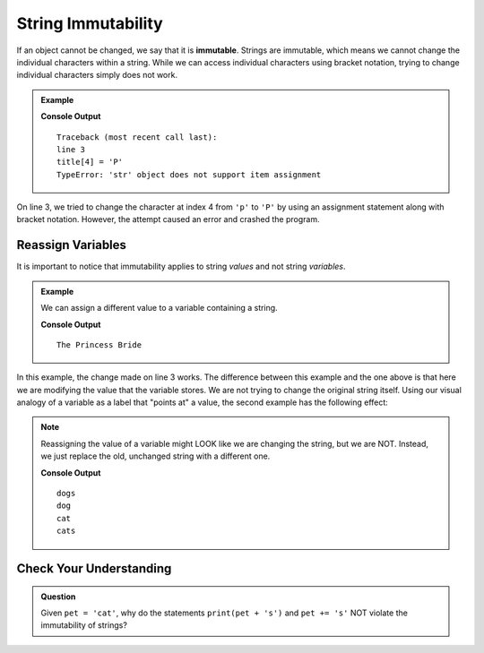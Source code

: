 String Immutability
===================

.. index:: ! immutable

If an object cannot be changed, we say that it is **immutable**. Strings are
immutable, which means we cannot change the individual characters within a
string. While we can access individual characters using bracket notation,
trying to change individual characters simply does not work.

.. admonition:: Example

   .. sourcecode:: python
      :linenos:

      title = 'The princess Bride'

      title[4] = 'P'

   **Console Output**

   ::

      Traceback (most recent call last):
      line 3
      title[4] = 'P'
      TypeError: 'str' object does not support item assignment

On line 3, we tried to change the character at index 4 from ``'p'`` to
``'P'`` by using an assignment statement along with bracket notation. However,
the attempt caused an error and crashed the program.

Reassign Variables
------------------

It is important to notice that immutability applies to string *values* and not
string *variables*.

.. admonition:: Example

   We can assign a different value to a variable containing a string.

   .. sourcecode:: python
      :linenos:

      title = 'The princess Bride'

      title = 'The Princess Bride'

      print(title)

   **Console Output**

   ::

      The Princess Bride

In this example, the change made on line 3 works. The difference between this
example and the one above is that here we are modifying the value that the
variable stores. We are not trying to change the original string itself. Using
our visual analogy of a variable as a label that "points at" a value, the
second example has the following effect:

.. todo:: Update string-var-reassignment.png figure to fit Python examples.

   A variable, ``title``, pointing at "The princess Bride" with a lowercase-p.

   When the value of a variable storing a string is changed, the variable then
   points to a new value, with the old value remaining unchanged.

.. admonition:: Note

   Reassigning the value of a variable might LOOK like we are changing the
   string, but we are NOT. Instead, we just replace the old, unchanged string
   with a different one.

   .. sourcecode:: python
      :linenos:

      pet = 'dog'
      print(pet + 's')  # Create and print a new string.
      print(pet)        # The original string remains unchanged.

      pet = 'cat'       # Assign a new, different string to the variable pet.
      print(pet)        # Print the new value. 'dog' was replaced, NOT changed.

      pet += 's'        # This LOOKS like we are adding 's' to 'cat', but instead
      print(pet)        # we are replacing 'cat' with the new string 'cats'.
   
   **Console Output**

   ::

      dogs
      dog
      cat
      cats

Check Your Understanding
------------------------

.. admonition:: Question

   Given ``pet = 'cat'``, why do the statements ``print(pet + 's')`` and
   ``pet += 's'`` NOT violate the immutability of strings?
